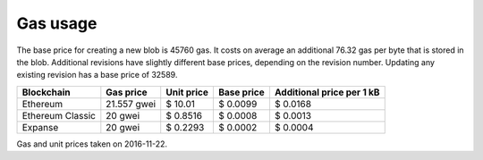 .. _gas_usage:

#########
Gas usage
#########

The base price for creating a new blob is 45760 gas. It costs on average an additional 76.32 gas per byte that is stored in the blob. Additional revisions have slightly different base prices, depending on the revision number. Updating any existing revision has a base price of 32589.

+------------------+-------------+-------------+------------+----------------+
| Blockchain       | Gas price   | Unit price  | Base price | Additional     |
|                  |             |             |            | price per 1 kB |
+==================+=============+=============+============+================+
| Ethereum         | 21.557 gwei | $ 10.01     | $ 0.0099   | $ 0.0168       |
+------------------+-------------+-------------+------------+----------------+
| Ethereum Classic | 20 gwei     | $ 0.8516    | $ 0.0008   | $ 0.0013       |
+------------------+-------------+-------------+------------+----------------+
| Expanse          | 20 gwei     | $ 0.2293    | $ 0.0002   | $ 0.0004       |
+------------------+-------------+-------------+------------+----------------+
Gas and unit prices taken on 2016-11-22.

.. raw:: html

    <iframe width="700" height="455" src="//embed.chartblocks.com/1.0/?c=5833f8dc9973d2401022b179&t=6ad0758ea8b4f9c" frameBorder="0"></iframe>

